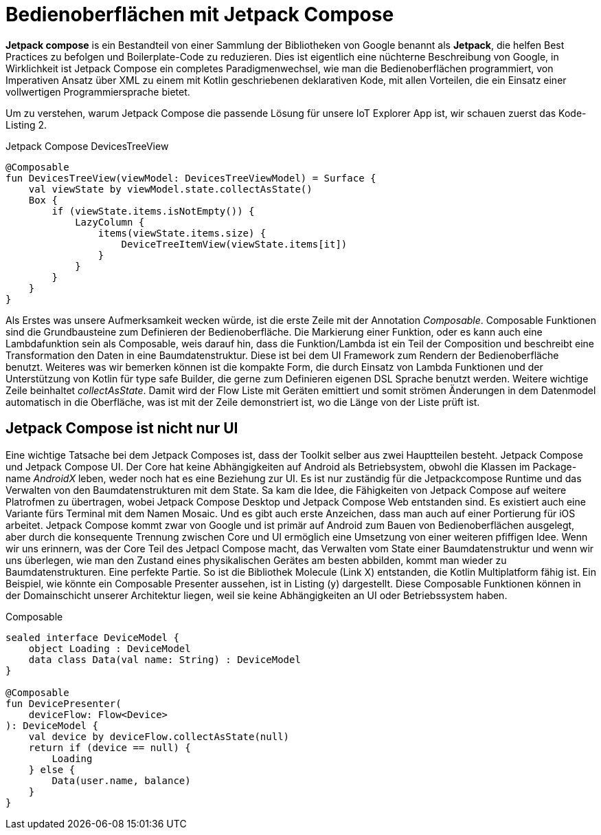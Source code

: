 = Bedienoberflächen mit Jetpack Compose

*Jetpack compose* is ein Bestandteil von einer Sammlung der Bibliotheken von Google benannt als **Jetpack**, die helfen Best Practices zu befolgen und Boilerplate-Code zu reduzieren.
Dies ist eigentlich eine nüchterne Beschreibung von Google, in Wirklichkeit ist Jetpack Compose ein completes Paradigmenwechsel, wie man die Bedienoberflächen programmiert, von Imperativen Ansatz über XML zu einem mit Kotlin geschriebenen deklarativen Kode, mit allen Vorteilen, die ein Einsatz einer vollwertigen Programmiersprache bietet.

Um zu verstehen, warum Jetpack Compose die passende Lösung für unsere IoT Explorer App ist, wir schauen zuerst das Kode-Listing 2.

.Jetpack Compose DevicesTreeView
[source,kotlin]
----
@Composable
fun DevicesTreeView(viewModel: DevicesTreeViewModel) = Surface {
    val viewState by viewModel.state.collectAsState()
    Box {
        if (viewState.items.isNotEmpty()) {
            LazyColumn {
                items(viewState.items.size) {
                    DeviceTreeItemView(viewState.items[it])
                }
            }
        }
    }
}
----

Als Erstes was unsere Aufmerksamkeit wecken würde, ist die erste Zeile mit der Annotation __Composable__.
Composable Funktionen sind die Grundbausteine zum Definieren der Bedienoberfläche.
Die Markierung einer Funktion, oder es kann auch eine Lambdafunktion sein als Composable, weis darauf hin, dass die Funktion/Lambda ist ein Teil der Composition und beschreibt eine Transformation den Daten in eine Baumdatenstruktur.
Diese ist bei dem UI Framework zum Rendern der Bedienoberfläche benutzt.
Weiteres was wir bemerken können ist die kompakte Form, die durch Einsatz von Lambda Funktionen und der Unterstützung von Kotlin für type safe Builder, die gerne zum Definieren eigenen DSL Sprache benutzt werden.
Weitere wichtige Zeile beinhaltet __collectAsState__.
Damit wird der Flow Liste mit Geräten emittiert und somit strömen Änderungen in dem Datenmodel automatisch in die Oberfläche, was ist mit der Zeile demonstriert ist, wo die Länge von der Liste prüft ist.

== Jetpack Compose ist nicht nur UI

Eine wichtige Tatsache bei dem Jetpack Composes ist, dass der Toolkit selber aus zwei Hauptteilen besteht.
Jetpack Compose und Jetpack Compose UI.
Der Core hat keine Abhängigkeiten auf Android als Betriebsystem, obwohl die Klassen im Package-name _AndroidX_ leben, weder noch hat es eine Beziehung zur UI.
Es ist nur zuständig für die Jetpackcompose Runtime und das Verwalten von den Baumdatenstrukturen mit dem State.
Sa kam die Idee, die Fähigkeiten von Jetpack Compose auf weitere Platrofmen zu übertragen, wobei Jetpack Compose Desktop und Jetpack Compose Web entstanden sind.
Es existiert auch eine Variante fürs Terminal mit dem Namen Mosaic.
Und es gibt auch erste Anzeichen, dass man auch auf einer Portierung für iOS arbeitet.
Jetpack Compose kommt zwar von Google und ist primär auf Android zum Bauen von Bedienoberflächen ausgelegt, aber durch die konsequente Trennung zwischen Core und UI ermöglich eine Umsetzung von einer weiteren pfiffigen Idee.
Wenn wir uns erinnern, was der Core Teil des Jetpacl Compose macht, das Verwalten vom State einer Baumdatenstruktur und wenn wir uns überlegen, wie man den Zustand eines physikalischen Gerätes am besten abbilden, kommt man wieder zu Baumdatenstrukturen. Eine perfekte Partie. So ist die Bibliothek Molecule (Link X) entstanden, die Kotlin Multiplatform fähig ist. Ein Beispiel, wie könnte ein Composable Presenter aussehen, ist in Listing (y) dargestellt.
Diese Composable Funktionen können in der Domainschicht unserer Architektur liegen, weil sie keine Abhängigkeiten an UI oder Betriebssystem haben.

.Composable
[source,kotlin]
----
sealed interface DeviceModel {
    object Loading : DeviceModel
    data class Data(val name: String) : DeviceModel
}

@Composable
fun DevicePresenter(
    deviceFlow: Flow<Device>
): DeviceModel {
    val device by deviceFlow.collectAsState(null)
    return if (device == null) {
        Loading
    } else {
        Data(user.name, balance)
    }
}
----
